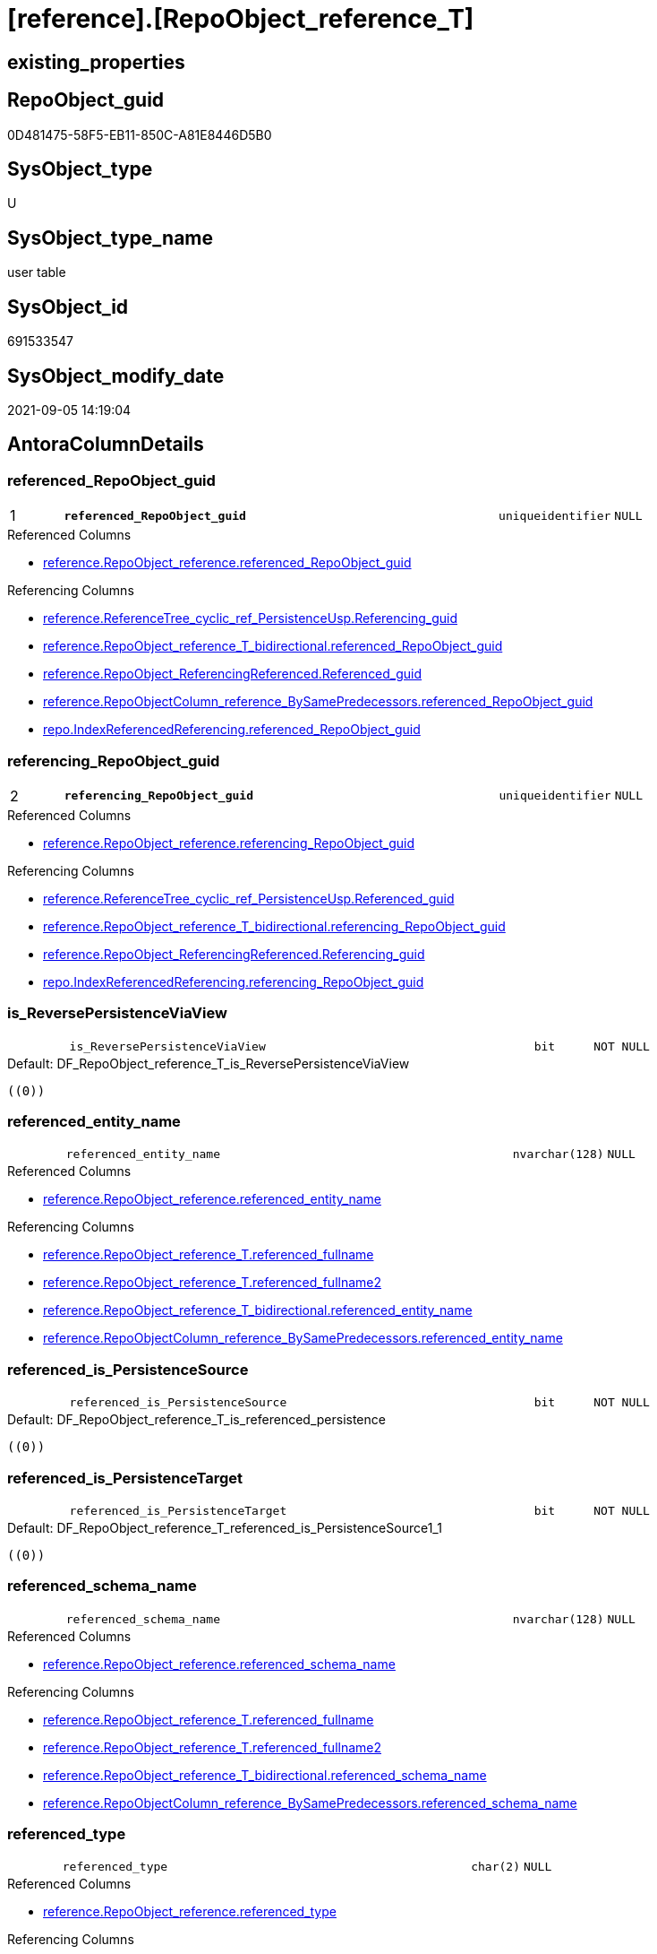 = [reference].[RepoObject_reference_T]

== existing_properties

// tag::existing_properties[]
:ExistsProperty--antorareferencedlist:
:ExistsProperty--antorareferencinglist:
:ExistsProperty--has_history:
:ExistsProperty--has_history_columns:
:ExistsProperty--is_persistence:
:ExistsProperty--is_persistence_check_duplicate_per_pk:
:ExistsProperty--is_persistence_check_for_empty_source:
:ExistsProperty--is_persistence_delete_changed:
:ExistsProperty--is_persistence_delete_missing:
:ExistsProperty--is_persistence_insert:
:ExistsProperty--is_persistence_truncate:
:ExistsProperty--is_persistence_update_changed:
:ExistsProperty--is_repo_managed:
:ExistsProperty--is_ssas:
:ExistsProperty--persistence_source_repoobject_fullname:
:ExistsProperty--persistence_source_repoobject_fullname2:
:ExistsProperty--persistence_source_repoobject_guid:
:ExistsProperty--persistence_source_repoobject_xref:
:ExistsProperty--pk_index_guid:
:ExistsProperty--pk_indexpatterncolumndatatype:
:ExistsProperty--pk_indexpatterncolumnname:
:ExistsProperty--referencedobjectlist:
:ExistsProperty--usp_persistence_repoobject_guid:
:ExistsProperty--FK:
:ExistsProperty--AntoraIndexList:
:ExistsProperty--Columns:
// end::existing_properties[]

== RepoObject_guid

// tag::RepoObject_guid[]
0D481475-58F5-EB11-850C-A81E8446D5B0
// end::RepoObject_guid[]

== SysObject_type

// tag::SysObject_type[]
U 
// end::SysObject_type[]

== SysObject_type_name

// tag::SysObject_type_name[]
user table
// end::SysObject_type_name[]

== SysObject_id

// tag::SysObject_id[]
691533547
// end::SysObject_id[]

== SysObject_modify_date

// tag::SysObject_modify_date[]
2021-09-05 14:19:04
// end::SysObject_modify_date[]

== AntoraColumnDetails

// tag::AntoraColumnDetails[]
[#column-referenced_RepoObject_guid]
=== referenced_RepoObject_guid

[cols="d,8m,m,m,m,d"]
|===
|1
|*referenced_RepoObject_guid*
|uniqueidentifier
|NULL
|
|
|===

.Referenced Columns
--
* xref:reference.RepoObject_reference.adoc#column-referenced_RepoObject_guid[+reference.RepoObject_reference.referenced_RepoObject_guid+]
--

.Referencing Columns
--
* xref:reference.ReferenceTree_cyclic_ref_PersistenceUsp.adoc#column-Referencing_guid[+reference.ReferenceTree_cyclic_ref_PersistenceUsp.Referencing_guid+]
* xref:reference.RepoObject_reference_T_bidirectional.adoc#column-referenced_RepoObject_guid[+reference.RepoObject_reference_T_bidirectional.referenced_RepoObject_guid+]
* xref:reference.RepoObject_ReferencingReferenced.adoc#column-Referenced_guid[+reference.RepoObject_ReferencingReferenced.Referenced_guid+]
* xref:reference.RepoObjectColumn_reference_BySamePredecessors.adoc#column-referenced_RepoObject_guid[+reference.RepoObjectColumn_reference_BySamePredecessors.referenced_RepoObject_guid+]
* xref:repo.IndexReferencedReferencing.adoc#column-referenced_RepoObject_guid[+repo.IndexReferencedReferencing.referenced_RepoObject_guid+]
--


[#column-referencing_RepoObject_guid]
=== referencing_RepoObject_guid

[cols="d,8m,m,m,m,d"]
|===
|2
|*referencing_RepoObject_guid*
|uniqueidentifier
|NULL
|
|
|===

.Referenced Columns
--
* xref:reference.RepoObject_reference.adoc#column-referencing_RepoObject_guid[+reference.RepoObject_reference.referencing_RepoObject_guid+]
--

.Referencing Columns
--
* xref:reference.ReferenceTree_cyclic_ref_PersistenceUsp.adoc#column-Referenced_guid[+reference.ReferenceTree_cyclic_ref_PersistenceUsp.Referenced_guid+]
* xref:reference.RepoObject_reference_T_bidirectional.adoc#column-referencing_RepoObject_guid[+reference.RepoObject_reference_T_bidirectional.referencing_RepoObject_guid+]
* xref:reference.RepoObject_ReferencingReferenced.adoc#column-Referencing_guid[+reference.RepoObject_ReferencingReferenced.Referencing_guid+]
* xref:repo.IndexReferencedReferencing.adoc#column-referencing_RepoObject_guid[+repo.IndexReferencedReferencing.referencing_RepoObject_guid+]
--


[#column-is_ReversePersistenceViaView]
=== is_ReversePersistenceViaView

[cols="d,8m,m,m,m,d"]
|===
|
|is_ReversePersistenceViaView
|bit
|NOT NULL
|
|
|===

.Default: DF_RepoObject_reference_T_is_ReversePersistenceViaView
....
((0))
....


[#column-referenced_entity_name]
=== referenced_entity_name

[cols="d,8m,m,m,m,d"]
|===
|
|referenced_entity_name
|nvarchar(128)
|NULL
|
|
|===

.Referenced Columns
--
* xref:reference.RepoObject_reference.adoc#column-referenced_entity_name[+reference.RepoObject_reference.referenced_entity_name+]
--

.Referencing Columns
--
* xref:reference.RepoObject_reference_T.adoc#column-referenced_fullname[+reference.RepoObject_reference_T.referenced_fullname+]
* xref:reference.RepoObject_reference_T.adoc#column-referenced_fullname2[+reference.RepoObject_reference_T.referenced_fullname2+]
* xref:reference.RepoObject_reference_T_bidirectional.adoc#column-referenced_entity_name[+reference.RepoObject_reference_T_bidirectional.referenced_entity_name+]
* xref:reference.RepoObjectColumn_reference_BySamePredecessors.adoc#column-referenced_entity_name[+reference.RepoObjectColumn_reference_BySamePredecessors.referenced_entity_name+]
--


[#column-referenced_is_PersistenceSource]
=== referenced_is_PersistenceSource

[cols="d,8m,m,m,m,d"]
|===
|
|referenced_is_PersistenceSource
|bit
|NOT NULL
|
|
|===

.Default: DF_RepoObject_reference_T_is_referenced_persistence
....
((0))
....


[#column-referenced_is_PersistenceTarget]
=== referenced_is_PersistenceTarget

[cols="d,8m,m,m,m,d"]
|===
|
|referenced_is_PersistenceTarget
|bit
|NOT NULL
|
|
|===

.Default: DF_RepoObject_reference_T_referenced_is_PersistenceSource1_1
....
((0))
....


[#column-referenced_schema_name]
=== referenced_schema_name

[cols="d,8m,m,m,m,d"]
|===
|
|referenced_schema_name
|nvarchar(128)
|NULL
|
|
|===

.Referenced Columns
--
* xref:reference.RepoObject_reference.adoc#column-referenced_schema_name[+reference.RepoObject_reference.referenced_schema_name+]
--

.Referencing Columns
--
* xref:reference.RepoObject_reference_T.adoc#column-referenced_fullname[+reference.RepoObject_reference_T.referenced_fullname+]
* xref:reference.RepoObject_reference_T.adoc#column-referenced_fullname2[+reference.RepoObject_reference_T.referenced_fullname2+]
* xref:reference.RepoObject_reference_T_bidirectional.adoc#column-referenced_schema_name[+reference.RepoObject_reference_T_bidirectional.referenced_schema_name+]
* xref:reference.RepoObjectColumn_reference_BySamePredecessors.adoc#column-referenced_schema_name[+reference.RepoObjectColumn_reference_BySamePredecessors.referenced_schema_name+]
--


[#column-referenced_type]
=== referenced_type

[cols="d,8m,m,m,m,d"]
|===
|
|referenced_type
|char(2)
|NULL
|
|
|===

.Referenced Columns
--
* xref:reference.RepoObject_reference.adoc#column-referenced_type[+reference.RepoObject_reference.referenced_type+]
--

.Referencing Columns
--
* xref:reference.ReferenceTree_cyclic_ref_PersistenceUsp.adoc#column-referenced_type[+reference.ReferenceTree_cyclic_ref_PersistenceUsp.referenced_type+]
* xref:reference.RepoObject_reference_T_bidirectional.adoc#column-referenced_type[+reference.RepoObject_reference_T_bidirectional.referenced_type+]
* xref:reference.RepoObject_ReferencingReferenced.adoc#column-Referenced_type[+reference.RepoObject_ReferencingReferenced.Referenced_type+]
* xref:reference.RepoObjectColumn_reference_BySamePredecessors.adoc#column-referenced_type[+reference.RepoObjectColumn_reference_BySamePredecessors.referenced_type+]
--


[#column-referencing_entity_name]
=== referencing_entity_name

[cols="d,8m,m,m,m,d"]
|===
|
|referencing_entity_name
|nvarchar(128)
|NULL
|
|
|===

.Referenced Columns
--
* xref:reference.RepoObject_reference.adoc#column-referencing_entity_name[+reference.RepoObject_reference.referencing_entity_name+]
--

.Referencing Columns
--
* xref:reference.RepoObject_reference_T.adoc#column-referencing_fullname[+reference.RepoObject_reference_T.referencing_fullname+]
* xref:reference.RepoObject_reference_T.adoc#column-referencing_fullname2[+reference.RepoObject_reference_T.referencing_fullname2+]
* xref:reference.RepoObject_reference_T_bidirectional.adoc#column-referencing_entity_name[+reference.RepoObject_reference_T_bidirectional.referencing_entity_name+]
--


[#column-referencing_is_PersistenceTarget]
=== referencing_is_PersistenceTarget

[cols="d,8m,m,m,m,d"]
|===
|
|referencing_is_PersistenceTarget
|bit
|NOT NULL
|
|
|===

.Default: DF_RepoObject_reference_T_referenced_is_PersistenceSource1
....
((0))
....


[#column-referencing_is_PersistenceUspSourceRef]
=== referencing_is_PersistenceUspSourceRef

[cols="d,8m,m,m,m,d"]
|===
|
|referencing_is_PersistenceUspSourceRef
|bit
|NOT NULL
|
|
|===

.Default: DF_RepoObject_reference_T_referencing_is_PersistenceTarget1
....
((0))
....


[#column-referencing_is_PersistenceUspTargetRef]
=== referencing_is_PersistenceUspTargetRef

[cols="d,8m,m,m,m,d"]
|===
|
|referencing_is_PersistenceUspTargetRef
|bit
|NULL
|
|
|===

.Default: DF_RepoObject_reference_T_referencing_is_PersistenceUspSourceRef1
....
((0))
....


[#column-referencing_schema_name]
=== referencing_schema_name

[cols="d,8m,m,m,m,d"]
|===
|
|referencing_schema_name
|nvarchar(128)
|NULL
|
|
|===

.Referenced Columns
--
* xref:reference.RepoObject_reference.adoc#column-referencing_schema_name[+reference.RepoObject_reference.referencing_schema_name+]
--

.Referencing Columns
--
* xref:reference.RepoObject_reference_T.adoc#column-referencing_fullname[+reference.RepoObject_reference_T.referencing_fullname+]
* xref:reference.RepoObject_reference_T.adoc#column-referencing_fullname2[+reference.RepoObject_reference_T.referencing_fullname2+]
* xref:reference.RepoObject_reference_T_bidirectional.adoc#column-referencing_schema_name[+reference.RepoObject_reference_T_bidirectional.referencing_schema_name+]
--


[#column-referencing_type]
=== referencing_type

[cols="d,8m,m,m,m,d"]
|===
|
|referencing_type
|varchar(2)
|NULL
|
|
|===

.Referenced Columns
--
* xref:reference.RepoObject_reference.adoc#column-referencing_type[+reference.RepoObject_reference.referencing_type+]
--

.Referencing Columns
--
* xref:reference.ReferenceTree_cyclic_ref_PersistenceUsp.adoc#column-referencing_type[+reference.ReferenceTree_cyclic_ref_PersistenceUsp.referencing_type+]
* xref:reference.RepoObject_reference_T_bidirectional.adoc#column-referencing_type[+reference.RepoObject_reference_T_bidirectional.referencing_type+]
* xref:reference.RepoObject_ReferencingReferenced.adoc#column-Referencing_type[+reference.RepoObject_ReferencingReferenced.Referencing_type+]
--


[#column-referenced_fullname]
=== referenced_fullname

[cols="d,8m,m,m,m,d"]
|===
|
|referenced_fullname
|nvarchar(261)
|NOT NULL
|
|Persisted
|===

.Description
--
(concat('[',[referenced_schema_name],'].[',[referenced_entity_name],']'))
--
{empty} +

.Definition (PERSISTED)
....
(concat('[',[referenced_schema_name],'].[',[referenced_entity_name],']'))
....

.Referenced Columns
--
* xref:reference.RepoObject_reference_T.adoc#column-referenced_entity_name[+reference.RepoObject_reference_T.referenced_entity_name+]
* xref:reference.RepoObject_reference_T.adoc#column-referenced_schema_name[+reference.RepoObject_reference_T.referenced_schema_name+]
--

.Referencing Columns
--
* xref:reference.ReferenceTree_cyclic_ref_PersistenceUsp.adoc#column-referenced_fullname[+reference.ReferenceTree_cyclic_ref_PersistenceUsp.referenced_fullname+]
* xref:reference.RepoObject_reference_T_bidirectional.adoc#column-referenced_fullname[+reference.RepoObject_reference_T_bidirectional.referenced_fullname+]
* xref:reference.RepoObject_ReferencingReferenced.adoc#column-Referenced_fullname[+reference.RepoObject_ReferencingReferenced.Referenced_fullname+]
--


[#column-referenced_fullname2]
=== referenced_fullname2

[cols="d,8m,m,m,m,d"]
|===
|
|referenced_fullname2
|nvarchar(257)
|NOT NULL
|
|Persisted
|===

.Description
--
(concat([referenced_schema_name],'.',[referenced_entity_name]))
--
{empty} +

.Definition (PERSISTED)
....
(concat([referenced_schema_name],'.',[referenced_entity_name]))
....

.Referenced Columns
--
* xref:reference.RepoObject_reference_T.adoc#column-referenced_schema_name[+reference.RepoObject_reference_T.referenced_schema_name+]
* xref:reference.RepoObject_reference_T.adoc#column-referenced_entity_name[+reference.RepoObject_reference_T.referenced_entity_name+]
--

.Referencing Columns
--
* xref:reference.ReferenceTree_cyclic_ref_PersistenceUsp.adoc#column-referenced_fullname2[+reference.ReferenceTree_cyclic_ref_PersistenceUsp.referenced_fullname2+]
* xref:reference.RepoObject_reference_T_bidirectional.adoc#column-referenced_fullname2[+reference.RepoObject_reference_T_bidirectional.referenced_fullname2+]
* xref:reference.RepoObject_ReferencingReferenced.adoc#column-Referenced_fullname2[+reference.RepoObject_ReferencingReferenced.Referenced_fullname2+]
--


[#column-referencing_fullname]
=== referencing_fullname

[cols="d,8m,m,m,m,d"]
|===
|
|referencing_fullname
|nvarchar(261)
|NOT NULL
|
|Persisted
|===

.Description
--
(concat('[',[referencing_schema_name],'].[',[referencing_entity_name],']'))
--
{empty} +

.Definition (PERSISTED)
....
(concat('[',[referencing_schema_name],'].[',[referencing_entity_name],']'))
....

.Referenced Columns
--
* xref:reference.RepoObject_reference_T.adoc#column-referencing_schema_name[+reference.RepoObject_reference_T.referencing_schema_name+]
* xref:reference.RepoObject_reference_T.adoc#column-referencing_entity_name[+reference.RepoObject_reference_T.referencing_entity_name+]
--

.Referencing Columns
--
* xref:reference.ReferenceTree_cyclic_ref_PersistenceUsp.adoc#column-referencing_fullname[+reference.ReferenceTree_cyclic_ref_PersistenceUsp.referencing_fullname+]
* xref:reference.RepoObject_reference_T_bidirectional.adoc#column-referencing_fullname[+reference.RepoObject_reference_T_bidirectional.referencing_fullname+]
* xref:reference.RepoObject_ReferencingReferenced.adoc#column-Referencing_fullname[+reference.RepoObject_ReferencingReferenced.Referencing_fullname+]
--


[#column-referencing_fullname2]
=== referencing_fullname2

[cols="d,8m,m,m,m,d"]
|===
|
|referencing_fullname2
|nvarchar(257)
|NOT NULL
|
|Persisted
|===

.Description
--
(concat([referencing_schema_name],'.',[referencing_entity_name]))
--
{empty} +

.Definition (PERSISTED)
....
(concat([referencing_schema_name],'.',[referencing_entity_name]))
....

.Referenced Columns
--
* xref:reference.RepoObject_reference_T.adoc#column-referencing_entity_name[+reference.RepoObject_reference_T.referencing_entity_name+]
* xref:reference.RepoObject_reference_T.adoc#column-referencing_schema_name[+reference.RepoObject_reference_T.referencing_schema_name+]
--

.Referencing Columns
--
* xref:reference.ReferenceTree_cyclic_ref_PersistenceUsp.adoc#column-referencing_fullname2[+reference.ReferenceTree_cyclic_ref_PersistenceUsp.referencing_fullname2+]
* xref:reference.RepoObject_reference_T_bidirectional.adoc#column-referencing_fullname2[+reference.RepoObject_reference_T_bidirectional.referencing_fullname2+]
* xref:reference.RepoObject_ReferencingReferenced.adoc#column-Referencing_fullname2[+reference.RepoObject_ReferencingReferenced.Referencing_fullname2+]
--


// end::AntoraColumnDetails[]

== AntoraMeasureDetails

// tag::AntoraMeasureDetails[]

// end::AntoraMeasureDetails[]

== AntoraPkColumnTableRows

// tag::AntoraPkColumnTableRows[]
|1
|*<<column-referenced_RepoObject_guid>>*
|uniqueidentifier
|NULL
|
|

|2
|*<<column-referencing_RepoObject_guid>>*
|uniqueidentifier
|NULL
|
|

















// end::AntoraPkColumnTableRows[]

== AntoraNonPkColumnTableRows

// tag::AntoraNonPkColumnTableRows[]


|
|<<column-is_ReversePersistenceViaView>>
|bit
|NOT NULL
|
|

|
|<<column-referenced_entity_name>>
|nvarchar(128)
|NULL
|
|

|
|<<column-referenced_is_PersistenceSource>>
|bit
|NOT NULL
|
|

|
|<<column-referenced_is_PersistenceTarget>>
|bit
|NOT NULL
|
|

|
|<<column-referenced_schema_name>>
|nvarchar(128)
|NULL
|
|

|
|<<column-referenced_type>>
|char(2)
|NULL
|
|

|
|<<column-referencing_entity_name>>
|nvarchar(128)
|NULL
|
|

|
|<<column-referencing_is_PersistenceTarget>>
|bit
|NOT NULL
|
|

|
|<<column-referencing_is_PersistenceUspSourceRef>>
|bit
|NOT NULL
|
|

|
|<<column-referencing_is_PersistenceUspTargetRef>>
|bit
|NULL
|
|

|
|<<column-referencing_schema_name>>
|nvarchar(128)
|NULL
|
|

|
|<<column-referencing_type>>
|varchar(2)
|NULL
|
|

|
|<<column-referenced_fullname>>
|nvarchar(261)
|NOT NULL
|
|Persisted

|
|<<column-referenced_fullname2>>
|nvarchar(257)
|NOT NULL
|
|Persisted

|
|<<column-referencing_fullname>>
|nvarchar(261)
|NOT NULL
|
|Persisted

|
|<<column-referencing_fullname2>>
|nvarchar(257)
|NOT NULL
|
|Persisted

// end::AntoraNonPkColumnTableRows[]

== AntoraIndexList

// tag::AntoraIndexList[]

[#index-PK_RepoObject_reference_T]
=== PK_RepoObject_reference_T

* IndexSemanticGroup: xref:other/IndexSemanticGroup.adoc#_no_group[no_group]
+
--
* <<column-referenced_RepoObject_guid>>; uniqueidentifier
* <<column-referencing_RepoObject_guid>>; uniqueidentifier
--
* PK, Unique, Real: 1, 1, 1

// end::AntoraIndexList[]

== AntoraParameterList

// tag::AntoraParameterList[]

// end::AntoraParameterList[]

== Other tags

source: property.RepoObjectProperty_cross As rop_cross


=== AdocUspSteps

// tag::adocuspsteps[]

// end::adocuspsteps[]


=== AntoraReferencedList

// tag::antorareferencedlist[]
* xref:reference.RepoObject_reference.adoc[]
// end::antorareferencedlist[]


=== AntoraReferencingList

// tag::antorareferencinglist[]
* xref:docs.RepoObject_Plantuml_ObjectRefList_0_30.adoc[]
* xref:docs.RepoObject_Plantuml_ObjectRefList_1_1.adoc[]
* xref:docs.RepoObject_Plantuml_ObjectRefList_30_0.adoc[]
* xref:reference.ReferenceTree_cyclic_ref_PersistenceUsp.adoc[]
* xref:reference.RepoObject_reference_T_bidirectional.adoc[]
* xref:reference.RepoObject_ReferencingReferenced.adoc[]
* xref:reference.RepoObjectColumn_reference_additional_internal.adoc[]
* xref:reference.RepoObjectColumn_reference_BySamePredecessors.adoc[]
* xref:reference.RepoObjectColumn_reference_FirstResultSet.adoc[]
* xref:reference.RepoObjectColumn_reference_QueryPlan.adoc[]
* xref:reference.RepoObjectColumn_reference_SqlExpressionDependencies.adoc[]
* xref:reference.RepoObjectColumn_reference_virtual.adoc[]
* xref:reference.usp_PERSIST_RepoObject_reference_T.adoc[]
* xref:repo.IndexReferencedReferencing.adoc[]
* xref:repo.RepoObject_wo_referencing.adoc[]
* xref:repo.usp_main.adoc[]
// end::antorareferencinglist[]


=== exampleUsage

// tag::exampleusage[]

// end::exampleusage[]


=== exampleUsage_2

// tag::exampleusage_2[]

// end::exampleusage_2[]


=== exampleUsage_3

// tag::exampleusage_3[]

// end::exampleusage_3[]


=== exampleUsage_4

// tag::exampleusage_4[]

// end::exampleusage_4[]


=== exampleUsage_5

// tag::exampleusage_5[]

// end::exampleusage_5[]


=== exampleWrong_Usage

// tag::examplewrong_usage[]

// end::examplewrong_usage[]


=== has_execution_plan_issue

// tag::has_execution_plan_issue[]

// end::has_execution_plan_issue[]


=== has_get_referenced_issue

// tag::has_get_referenced_issue[]

// end::has_get_referenced_issue[]


=== has_history

// tag::has_history[]
0
// end::has_history[]


=== has_history_columns

// tag::has_history_columns[]
0
// end::has_history_columns[]


=== is_persistence

// tag::is_persistence[]
1
// end::is_persistence[]


=== is_persistence_check_duplicate_per_pk

// tag::is_persistence_check_duplicate_per_pk[]
0
// end::is_persistence_check_duplicate_per_pk[]


=== is_persistence_check_for_empty_source

// tag::is_persistence_check_for_empty_source[]
0
// end::is_persistence_check_for_empty_source[]


=== is_persistence_delete_changed

// tag::is_persistence_delete_changed[]
0
// end::is_persistence_delete_changed[]


=== is_persistence_delete_missing

// tag::is_persistence_delete_missing[]
0
// end::is_persistence_delete_missing[]


=== is_persistence_insert

// tag::is_persistence_insert[]
1
// end::is_persistence_insert[]


=== is_persistence_truncate

// tag::is_persistence_truncate[]
1
// end::is_persistence_truncate[]


=== is_persistence_update_changed

// tag::is_persistence_update_changed[]
0
// end::is_persistence_update_changed[]


=== is_repo_managed

// tag::is_repo_managed[]
1
// end::is_repo_managed[]


=== is_ssas

// tag::is_ssas[]
0
// end::is_ssas[]


=== microsoft_database_tools_support

// tag::microsoft_database_tools_support[]

// end::microsoft_database_tools_support[]


=== MS_Description

// tag::ms_description[]

// end::ms_description[]


=== persistence_source_RepoObject_fullname

// tag::persistence_source_repoobject_fullname[]
[reference].[RepoObject_reference]
// end::persistence_source_repoobject_fullname[]


=== persistence_source_RepoObject_fullname2

// tag::persistence_source_repoobject_fullname2[]
reference.RepoObject_reference
// end::persistence_source_repoobject_fullname2[]


=== persistence_source_RepoObject_guid

// tag::persistence_source_repoobject_guid[]
62A279F1-54F5-EB11-850C-A81E8446D5B0
// end::persistence_source_repoobject_guid[]


=== persistence_source_RepoObject_xref

// tag::persistence_source_repoobject_xref[]
xref:reference.RepoObject_reference.adoc[]
// end::persistence_source_repoobject_xref[]


=== pk_index_guid

// tag::pk_index_guid[]
E37C5574-89F5-EB11-850C-A81E8446D5B0
// end::pk_index_guid[]


=== pk_IndexPatternColumnDatatype

// tag::pk_indexpatterncolumndatatype[]
uniqueidentifier,uniqueidentifier
// end::pk_indexpatterncolumndatatype[]


=== pk_IndexPatternColumnName

// tag::pk_indexpatterncolumnname[]
referenced_RepoObject_guid,referencing_RepoObject_guid
// end::pk_indexpatterncolumnname[]


=== pk_IndexSemanticGroup

// tag::pk_indexsemanticgroup[]

// end::pk_indexsemanticgroup[]


=== ReferencedObjectList

// tag::referencedobjectlist[]
* [reference].[RepoObject_reference]
// end::referencedobjectlist[]


=== usp_persistence_RepoObject_guid

// tag::usp_persistence_repoobject_guid[]
DA0785A9-5DF5-EB11-850C-A81E8446D5B0
// end::usp_persistence_repoobject_guid[]


=== UspExamples

// tag::uspexamples[]

// end::uspexamples[]


=== UspParameters

// tag::uspparameters[]

// end::uspparameters[]

== Boolean Attributes

source: property.RepoObjectProperty WHERE property_int = 1

// tag::boolean_attributes[]
:is_persistence:
:is_persistence_insert:
:is_persistence_truncate:
:is_repo_managed:

// end::boolean_attributes[]

== sql_modules_definition

// tag::sql_modules_definition[]
[%collapsible]
=======
[source,sql]
----

----
=======
// end::sql_modules_definition[]


